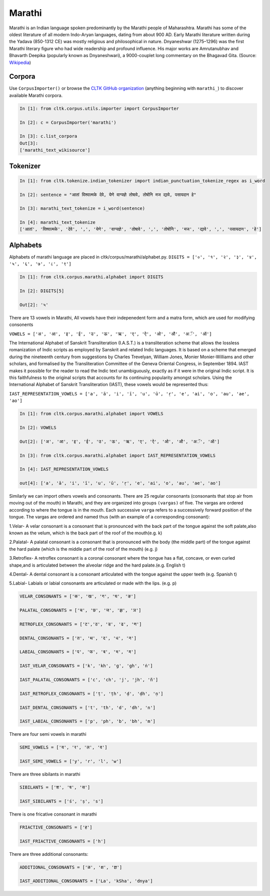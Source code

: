 Marathi
********
Marathi is an Indian language spoken predominantly by the Marathi people of Maharashtra. Marathi has some of the oldest literature of all modern Indo-Aryan languages, dating from about 900 AD. Early Marathi literature written during the Yadava (850-1312 CE) was mostly religious and philosophical in nature. Dnyaneshwar (1275–1296) was the first Marathi literary figure who had wide readership and profound influence. His major works are Amrutanubhav and Bhavarth Deepika (popularly known as Dnyaneshwari), a 9000-couplet long commentary on the Bhagavad Gita. (Source: `Wikipedia <https://en.wikipedia.org/wiki/Marathi_language>`_)

Corpora
=======
Use ``CorpusImporter()`` or browse the `CLTK GitHub organization <https://github.com/cltk>`_ (anything beginning with ``marathi_``) to discover available Marathi corpora.

.. code-block:: python

   In [1]: from cltk.corpus.utils.importer import CorpusImporter

   In [2]: c = CorpusImporter('marathi')

   In [3]: c.list_corpora
   Out[3]:
   ['marathi_text_wikisource']

Tokenizer
=========

.. code-block:: python

   In [1]: from cltk.tokenize.indian_tokenizer import indian_punctuation_tokenize_regex as i_word

   In [2]: sentence = "आतां विश्वात्मके देवे, येणे वाग्यज्ञे तोषावे, तोषोनि मज द्यावे, पसायदान हे"

   In [3]: marathi_text_tokenize = i_word(sentence)

   In [4]: marathi_text_tokenize
   ['आतां', 'विश्वात्मके', 'देवे', ',', 'येणे', 'वाग्यज्ञे', 'तोषावे', ',', 'तोषोनि', 'मज', 'द्यावे', ',', 'पसायदान', 'हे']


Alphabets
=========
Alphabets of marathi language are placed in cltk/corpus/marathi/alphabet.py.
``DIGITS = ['०', '१', '२', '३', '४', '५', '६', '७', '८', '९']``

.. code-block:: python

    In [1]: from cltk.corpus.marathi.alphabet import DIGITS

    In [2]: DIGITS[5]

    Out[2]: '५'


There are 13 vowels in Marathi,
All vowels have their indepenedent form and a matra form, which are used for modifying consonents

``VOWELS = ['अ', 'आ', 'इ', 'ई', 'उ', 'ऊ', 'ऋ', 'ए', 'ऐ', 'ओ', 'औ', 'अॅ', 'ऑ']``

The International Alphabet of Sanskrit Transliteration (I.A.S.T.) is a transliteration scheme that allows the lossless
romanization of Indic scripts as employed by Sanskrit and related Indic languages. It is based on a scheme that emerged
during the nineteenth century from suggestions by Charles Trevelyan, William Jones, Monier Monier-Williams and
other scholars, and formalised by the Transliteration Committee of the Geneva Oriental Congress, in September 1894.
IAST makes it possible for the reader to read the Indic text unambiguously, exactly as if it were in the original Indic script.
It is this faithfulness to the original scripts that accounts for its continuing popularity amongst scholars.
Using the International Alphabet of Sanskrit Transliteration (IAST), these vowels would be represented thus:

``IAST_REPRESENTATION_VOWELS = ['a', 'ā', 'i', 'ī', 'u', 'ū', 'ṛ', 'e', 'ai', 'o', 'au', 'ae', 'ao']``

.. code-block:: python

    In [1]: from cltk.corpus.marathi.alphabet import VOWELS

    In [2]: VOWELS

    Out[2]: ['अ', 'आ', 'इ', 'ई', 'उ', 'ऊ', 'ऋ', 'ए', 'ऐ', 'ओ', 'औ', 'अॅ', 'ऑ']

    In [3]: from cltk.corpus.marathi.alphabet import IAST_REPRESENTATION_VOWELS

    In [4]: IAST_REPRESENTATION_VOWELS

    out[4]: ['a', 'ā', 'i', 'ī', 'u', 'ū', 'ṛ', 'e', 'ai', 'o', 'au', 'ae', 'ao']


Similarly we can import others vowels and consonants. There are 25 regular consonants (consonants that stop air from moving out of the mouth) in Marathi, and they
are organized into groups ``(vargas)`` of five. The vargas are ordered according to where the tongue is in the mouth.
Each successive ``varga`` refers to a successively forward position of the tongue. The vargas are ordered and named thus
(with an example of a corresponding consonant):

1.Velar- A velar consonant is a consonant that is pronounced with the back part of the tongue against the soft palate,also known as the velum, which is the back part of the roof of the mouth(e.g. k)

2.Palatal- A palatal consonant is a consonant that is pronounced with the body (the middle part) of the tongue against the hard palate (which is the middle part of the roof of the mouth) (e.g. j)

3.Retroflex- A retroflex consonant is a coronal consonant where the tongue has a flat, concave, or even curled shape,and is articulated between the alveolar ridge and the hard palate.(e.g. English t)

4.Dental- A dental consonant is a consonant articulated with the tongue against the upper teeth (e.g. Spanish t)

5.Labial- Labials or labial consonants are articulated or made with the lips.  (e.g. p)

.. code-block:: python

    VELAR_CONSONANTS = ['क', 'ख', 'ग', 'घ', 'ङ']

    PALATAL_CONSONANTS = ['च', 'छ', 'ज', 'झ', 'ञ']

    RETROFLEX_CONSONANTS = ['ट','ठ', 'ड', 'ढ', 'ण']

    DENTAL_CONSONANTS = ['त', 'थ', 'द', 'ध', 'न']

    LABIAL_CONSONANTS = ['प', 'फ', 'ब', 'भ', 'म']

    IAST_VELAR_CONSONANTS = ['k', 'kh', 'g', 'gh', 'ṅ']

    IAST_PALATAL_CONSONANTS = ['c', 'ch', 'j', 'jh', 'ñ']

    IAST_RETROFLEX_CONSONANTS = ['ṭ', 'ṭh', 'ḍ', 'ḍh', 'ṇ']

    IAST_DENTAL_CONSONANTS = ['t', 'th', 'd', 'dh', 'n']

    IAST_LABIAL_CONSONANTS = ['p', 'ph', 'b', 'bh', 'm']

There are four semi vowels in marathi

.. code-block:: python

    SEMI_VOWELS = ['य', 'र', 'ल', 'व']

    IAST_SEMI_VOWELS = ['y', 'r', 'l', 'w']

There are three sibilants in marathi

.. code-block:: python

    SIBILANTS = ['श', 'ष', 'स']

    IAST_SIBILANTS = ['ś', 'ṣ', 's']

There is one fricative consonant in marathi

.. code-block:: python

    FRIACTIVE_CONSONANTS = ['ह']

    IAST_FRIACTIVE_CONSONANTS = ['h']

There are three additional consonants:

.. code-block:: python

    ADDITIONAL_CONSONANTS = ['ळ', 'क्ष', 'ज्ञ']

    IAST_ADDITIONAL_CONSONANTS = ['La', 'kSha', 'dnya']

